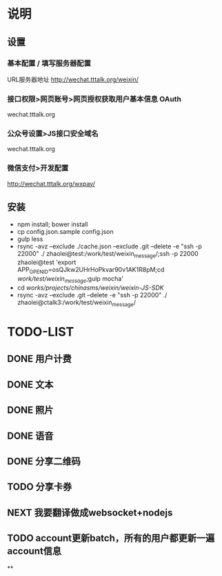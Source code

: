 * 说明
** 设置
*** 基本配置 / 填写服务器配置
URL服务器地址 http://wechat.tttalk.org/weixin/
*** 接口权限>网页账号>网页授权获取用户基本信息 OAuth
wechat.tttalk.org
*** 公众号设置>JS接口安全域名
wechat.tttalk.org
*** 微信支付>开发配置
http://wechat.tttalk.org/wxpay/

** 安装
 - npm install; bower install
 - cp  config.json.sample config.json
 - gulp less
 - rsync -avz --exclude ./cache.json --exclude .git  --delete -e "ssh -p 22000" ./ zhaolei@test:/work/test/weixin_message/;ssh -p 22000 zhaolei@test 'export APP_OPENID=osQJkw2UHrHoPkvar90v1AK1R8pM;cd /work/test/weixin_message/;gulp mocha'
 - cd /works/projects/chinasms/weixin/weixin-JS-SDK/
 - rsync -avz --exclude .git  --delete -e "ssh -p 22000" ./ zhaolei@ctalk3:/work/test/weixin_message/

* TODO-LIST
** DONE 用户计费
   CLOSED: [2016-01-12 Tue 12:21]
   :LOGBOOK:
   - State "DONE"       from "NEXT"       [2016-01-12 Tue 12:21]
   :END:
** DONE 文本
   CLOSED: [2016-01-06 Wed 22:12]
   :LOGBOOK:
   - State "DONE"       from "NEXT"       [2016-01-06 Wed 22:12]
   :END:
** DONE 照片
   CLOSED: [2016-01-11 Mon 12:22]
   :LOGBOOK:
   - State "DONE"       from "NEXT"       [2016-01-11 Mon 12:22]
   :END:
** DONE 语音
   CLOSED: [2016-01-11 Mon 12:22]
   :LOGBOOK:
   - State "DONE"       from "NEXT"       [2016-01-11 Mon 12:22]
   :END:
** DONE 分享二维码
   CLOSED: [2016-01-12 Tue 12:21]
   :LOGBOOK:
   - State "DONE"       from "NEXT"       [2016-01-12 Tue 12:21]
   :END:
** TODO 分享卡券
** NEXT 我要翻译做成websocket+nodejs
** TODO account更新batch，所有的用户都更新一遍 account信息
**
